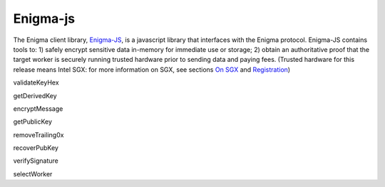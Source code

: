 Enigma-js
==========

The Enigma client library, `Enigma-JS <#_ydldonl0i1f1>`__, is a
javascript library that interfaces with the Enigma protocol. Enigma-JS
contains tools to: 1) safely encrypt sensitive data in-memory for
immediate use or storage; 2) obtain an authoritative proof that the
target worker is securely running trusted hardware prior to sending data
and paying fees. (Trusted hardware for this release means Intel SGX: for
more information on SGX, see sections `On SGX <#on-sgx>`__ and
`Registration <#registration>`__)

validateKeyHex

getDerivedKey

encryptMessage

getPublicKey

removeTrailing0x

recoverPubKey

verifySignature

selectWorker
